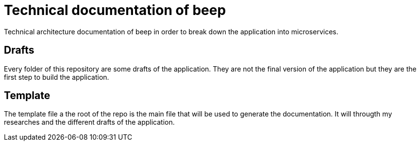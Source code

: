= Technical documentation of beep
Technical architecture documentation of beep in order to break down the application into microservices.

== Drafts

Every folder of this repository are some drafts of the application. They are not the final version of the application but they are the first step to build the application.


== Template 

The template file a the root of the repo is the main file that will be used to generate the documentation.
It will througth my researches and the different drafts of the application.



